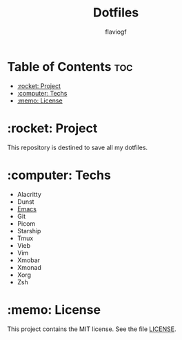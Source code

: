 #+TITLE: Dotfiles
#+AUTHOR: flaviogf

* Table of Contents :toc:
- [[#rocket-project][:rocket: Project]]
- [[#computer-techs][:computer: Techs]]
- [[#memo-license][:memo: License]]

* :rocket: Project
This repository is destined to save all my dotfiles.

* :computer: Techs
- Alacritty
- Dunst
- [[file:emacs/README.org][Emacs]]
- Git
- Picom
- Starship
- Tmux
- Vieb
- Vim
- Xmobar
- Xmonad
- Xorg
- Zsh

* :memo: License
This project contains the MIT license. See the file [[file:LICENSE][LICENSE]].
